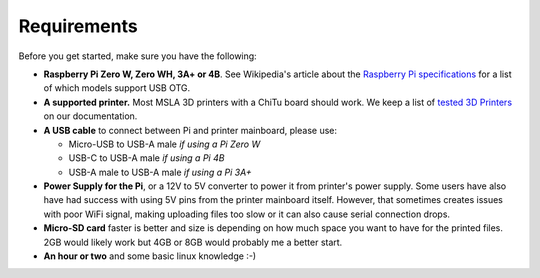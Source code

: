 Requirements
============

Before you get started, make sure you have the following:

* **Raspberry Pi Zero W, Zero WH, 3A+ or 4B**. See Wikipedia's article about the `Raspberry Pi specifications <https://en.wikipedia.org/wiki/Raspberry_Pi#Specifications>`_ for a list of which models support USB OTG.
* **A supported printer.** Most MSLA 3D printers with a ChiTu board should work. We keep a list of `tested 3D Printers <supported-printers.rst>`_ on our documentation.
* **A USB cable** to connect between Pi and printer mainboard, please use:

  * Micro-USB to USB-A male *if using a Pi Zero W*
  * USB-C to USB-A male *if using a Pi 4B*
  * USB-A male to USB-A male *if using a Pi 3A+*

* **Power Supply for the Pi**, or a 12V to 5V converter to power it from
  printer's power supply. Some users have also have had success with using 5V
  pins from the printer mainboard itself. However, that sometimes creates issues
  with poor WiFi signal, making uploading files too slow or it can also cause serial connection drops.
* **Micro-SD card** faster is better and size is depending on how much space you want to have for the printed files. 2GB would likely work but 4GB or 8GB would probably me a better start.
* **An hour or two** and some basic linux knowledge :-)

